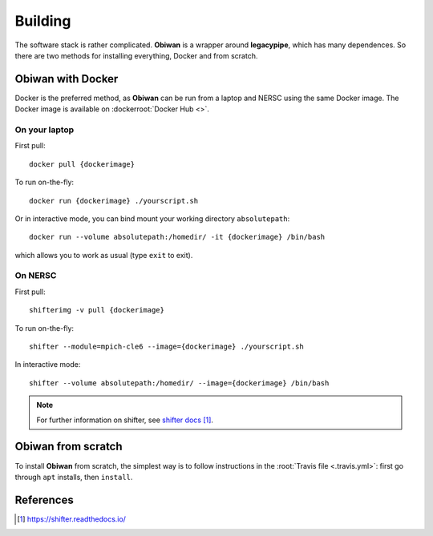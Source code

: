 .. _user-building:

Building
========

The software stack is rather complicated. **Obiwan** is a wrapper around **legacypipe**, which has many dependences.
So there are two methods for installing everything, Docker and from scratch.

Obiwan with Docker
------------------

Docker is the preferred method, as **Obiwan** can be run from a laptop and NERSC using the same Docker image.
The Docker image is available on :dockerroot:`Docker Hub <>`.

On your laptop
^^^^^^^^^^^^^^

First pull::

  docker pull {dockerimage}

To run on-the-fly::

  docker run {dockerimage} ./yourscript.sh

Or in interactive mode, you can bind mount your working directory ``absolutepath``::

  docker run --volume absolutepath:/homedir/ -it {dockerimage} /bin/bash

which allows you to work as usual (type ``exit`` to exit).

On NERSC
^^^^^^^^

First pull::

  shifterimg -v pull {dockerimage}

To run on-the-fly::

  shifter --module=mpich-cle6 --image={dockerimage} ./yourscript.sh

In interactive mode::

  shifter --volume absolutepath:/homedir/ --image={dockerimage} /bin/bash

.. note::

  For further information on shifter, see `shifter docs`_.

Obiwan from scratch
-------------------

To install **Obiwan** from scratch, the simplest way is to follow instructions in the :root:`Travis file <.travis.yml>`:
first go through ``apt`` installs, then ``install``.

References
----------

.. target-notes::

.. _`shifter docs`: https://shifter.readthedocs.io/

